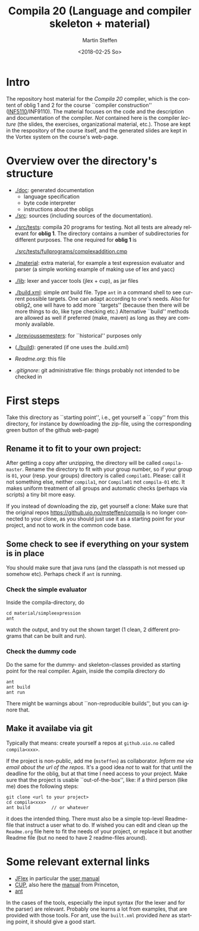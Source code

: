 #+OPTIONS: ':nil *:t -:t ::t <:t H:3 \n:nil ^:t arch:headline author:t
#+OPTIONS: broken-links:nil c:nil creator:nil d:(not "LOGBOOK") date:t e:t
#+OPTIONS: email:nil f:t inline:t num:t p:nil pri:nil prop:nil stat:t
#+OPTIONS: tags:nil tasks:t tex:t timestamp:t title:t toc:t todo:t |:t
#+TITLE: Compila 20 (Language and compiler skeleton + material)
#+DATE: <2018-02-25 So>
#+AUTHOR: Martin Steffen
#+EMAIL: msteffen@ifi.uio.no
#+LANGUAGE: en
#+SELECT_TAGS: export slides B_frame B_againframe
#+EXCLUDE_TAGS: private noexport B_note todo handout ARCHIVE script
#+CREATOR: Emacs 25.3.1 (Org mode 9.1.6)

 


* Intro

The repository host material for the /Compila 20/ compiler, which is the
content of oblig 1 and 2 for the course ``compiler construction''
([[http://www.uio.no/studier/emner/matnat/ifi/INF5110/][INF5110]]/INF9110). The material focuses on the code and the description and
documentation of the compiler. /Not/ contained here is the compiler
/lecture/ (the slides, the exercises, organizational material, etc.).
Those are kept in the respository of the course itself, and the generated
slides are kept in the Vortex system on the course's web-page.


* Overview over the directory's structure

- [[./doc]]: generated documentation
    - language specification
    - byte code interpreter
    - instructions about the obligs

- [[./src]]: sources (including sources of the documentation).


- [[./src/tests]]: compila 20 programs for testing. Not all tests are already
  relevant for *oblig 1*. The directory contains a number of subdirectories
  for different purposes. The one required for *oblig 1* is

       [[./src/tests/fullprograms/complexaddition.cmp]]

  
       

- [[./material]]: extra material, for example a test expression evaluator and parser
      (a simple working example of making use of lex and yacc)

- [[./lib]]: lexer and yaccer tools (jlex + cup), as jar files

- [[./build.xml]]: simple /ant/ build file. Type ~ant~ in a command shell to see current
              possible targets. One can adapt according to one's needs. Also for oblig2,
	      one will have to add more ``targets'' (because then there will be more things
	      to do, like type checking etc.) Alternative ``build'' methods are allowed as well
	      if preferred (make, maven) as long as they are commonly available.

-  [[./previoussemesters]]: for ``historical'' purposes only
      

- ([[./build]]): generated (if one uses the .build.xml)


  - [[Readme.org]]: this file

  - [[.gitignore]]: git administrative file: things probably not intended to be
                checked in



* First steps



Take this directory as ``starting point'', i.e., get yourself a ``copy''
from this directory, for instance by downloading  the zip-file, using the
corresponding green button of the github web-page)

** Rename it to fit to your  own project:

After getting a copy after unzipping, the directory will be called
~compila-master~. Rename the directory to fit with your group number, so if
your group is ~01~, your (resp. your groups) directory is called
~compila01~.  Please: call it not something else, neither ~compila1~, nor
~Compila01~ not ~compila-01~ etc. It makes uniform treatment of all groups
and automatic checks (perhaps via scripts) a tiny bit more easy.


If you instead of downloading the zip, get yourself a clone:
Make sure that the original repos [[https://github.uio.no/msteffen/compila]] is
no longer connected to your clone, as you should just use it as a starting
point for your project, and not to work in the common code base.

  

** Some check to see if everything on your system is in place

You should make sure that java runs (and the classpath is not messed up
somehow etc).  Perhaps check if ~ant~ is running. 

*** Check the simple evaluator

Inside the compila-directory, do


#+begin_src 
   cd material/simpleexpression
   ant 
#+end_src
watch the output, and try out the shown target (1 clean, 2 different
programs that can be built and run).

*** Check the dummy code

Do the same for the dummy- and skeleton-classes provided as starting point
for the real compiler. Again, inside the compila directory do

#+begin_src 
 ant   
 ant build
 ant run
#+end_src


There might be warnings about ``non-reproducible builds'', but you can
ignore that.





** Make it availabe via git

Typically that means: create yourself a repos at ~github.uio.no~ called
~compila<xxx>~. 



If the project is non-public, add me (~msteffen~) as collaborator. /Inform
me via email about the url of the repos./ It's a good idea /not/ to wait
for that until the deadline for the oblig, but at that time I need access
to your project. Make sure that the project is usable ``out-of-the-box'',
like: if a third person (like me) does the following steps:

#+begin_src 
  git clone <url to your project>
  cd compila<xxx>  
  ant build        // or whatever
#+end_src
it does the intended thing. There must also be a simple top-level
Readme-file that instruct a user what to do. If wished you can edit and
clean up the ~Readme.org~ file here to fit the needs of your project, or
replace it but another Readme file (but no need to have 2 readme-files
around).



* Some relevant external links 


   - [[http://jflex.de][JFlex]] in particular the [[http://jflex.de/manual.html][user manual]]
   - [[http://www2.cs.tum.edu/projects/cup/][CUP]], also here the [[http://www.cs.princeton.edu/~appel/modern/java/CUP/manual.html][manual]] from Princeton, 
   - [[http://ant.apache.org/][ant]]


In the cases of the tools, especially the input syntax (for the lexer and
for the parser) are relevant. Probably one learns a lot from examples, that
are provided with those tools. For ant, use the ~built.xml~ provided /here/
as starting point, it should give a good start.

